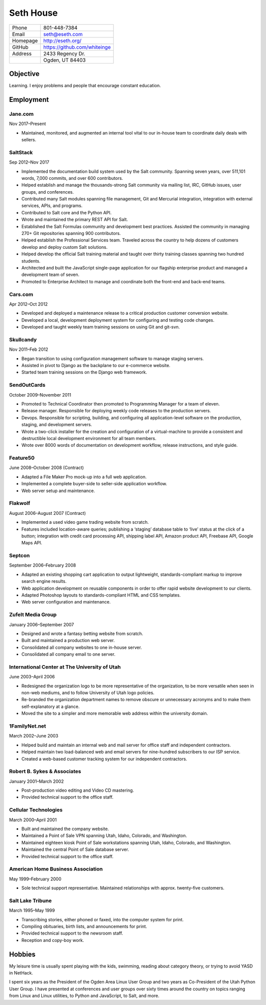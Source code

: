 .. _resume:

==========
Seth House
==========

========     ============
Phone        801-448-7384
Email        seth@eseth.com
Homepage     http://eseth.org/
GitHub       https://github.com/whiteinge
Address      | 2433 Regency Dr.
\            | Ogden, UT 84403
========     ============

Objective
=========

Learning. I enjoy problems and people that encourage constant education.

Employment
==========

Jane.com
--------

Nov 2017–Present

* Maintained, monitored, and augmented an internal tool vital to our in-house
  team to coordinate daily deals with sellers.

SaltStack
---------

Sep 2012–Nov 2017

* Implemented the documentation build system used by the Salt community.
  Spanning seven years, over 511,101 words, 7,000 commits, and over 600
  contributors.
* Helped establish and manage the thousands-strong Salt community via mailing
  list, IRC, GitHub issues, user groups, and conferences.
* Contributed many Salt modules spanning file management, Git and Mercurial
  integration, integration with external services, APIs, and programs.
* Contributed to Salt core and the Python API.
* Wrote and maintained the primary REST API for Salt.
* Established the Salt Formulas community and development best practices.
  Assisted the community in managing 270+ Git repositories spanning 900
  contributors.
* Helped establish the Professional Services team. Traveled across the country
  to help dozens of customers develop and deploy custom Salt solutions.
* Helped develop the official Salt training material and taught over thirty
  training classes spanning two hundred students.
* Architected and built the JavaScript single-page application for our flagship
  enterprise product and managed a development team of seven.
* Promoted to Enterprise Architect to manage and coordinate both the front-end
  and back-end teams.

Cars.com
--------

Apr 2012–Oct 2012

* Developed and deployed a maintenance release to a critical production
  customer conversion website.
* Developed a local, development deployment system for configuring and testing
  code changes.
* Developed and taught weekly team training sessions on using Git and git-svn.

Skullcandy
----------

Nov 2011–Feb 2012

* Began transition to using configuration management software to manage staging
  servers.
* Assisted in pivot to Django as the backplane to our e-commerce website.
* Started team training sessions on the Django web framework.

SendOutCards
------------

October 2009–November 2011

* Promoted to Technical Coordinator then promoted to Programming Manager for
  a team of eleven.
* Release manager. Responsible for deploying weekly code releases to the
  production servers.
* Devops. Responsible for scripting, building, and configuring all
  application-level software on the production, staging, and development
  servers.
* Wrote a two-click installer for the creation and configuration of
  a virtual-machine to provide a consistent and destructible local development
  environment for all team members.
* Wrote over 8000 words of documentation on development workflow, release
  instructions, and style guide.

Feature50
---------

June 2008–October 2008 (Contract)

* Adapted a File Maker Pro mock-up into a full web application.
* Implemented a complete buyer-side to seller-side application workflow.
* Web server setup and maintenance.

Flakwolf
--------

August 2006–August 2007 (Contract)

* Implemented a used video game trading website from scratch.
* Features included location-aware queries; publishing a ‘staging’ database
  table to ‘live’ status at the click of a button; integration with credit card
  processing API, shipping label API, Amazon product API, Freebase API, Google
  Maps API.

Septcon
-------

September 2006–February 2008

* Adapted an existing shopping cart application to output lightweight,
  standards-compliant markup to improve search engine results.
* Web application development on reusable components in order to offer rapid
  website development to our clients.
* Adapted Photoshop layouts to standards-compliant HTML and CSS templates.
* Web server configuration and maintenance.

Zufelt Media Group
------------------

January 2006–September 2007

* Designed and wrote a fantasy betting website from scratch.
* Built and maintained a production web server.
* Consolidated all company websites to one in-house server.
* Consolidated all company email to one server.

International Center at The University of Utah
----------------------------------------------

June 2003–April 2006

* Redesigned the organization logo to be more representative of the
  organization, to be more versatile when seen in non-web mediums, and to
  follow University of Utah logo policies.
* Re-branded the organization department names to remove obscure or unnecessary
  acronyms and to make them self-explanatory at a glance.
* Moved the site to a simpler and more memorable web address within the
  university domain.

1FamilyNet.net
--------------

March 2002–June 2003

* Helped build and maintain an internal web and mail server for office staff
  and independent contractors.
* Helped maintain two load-balanced web and email servers for nine-hundred
  subscribers to our ISP service.
* Created a web-based customer tracking system for our independent contractors.

Robert B. Sykes & Associates
----------------------------

January 2001–March 2002

* Post-production video editing and Video CD mastering.
* Provided technical support to the office staff.

Cellular Technologies
---------------------

March 2000–April 2001

* Built and maintained the company website.
* Maintained a Point of Sale VPN spanning Utah, Idaho, Colorado, and
  Washington.
* Maintained eighteen kiosk Point of Sale workstations spanning Utah, Idaho,
  Colorado, and Washington.
* Maintained the central Point of Sale database server.
* Provided technical support to the office staff.

American Home Business Association
----------------------------------

May 1999–February 2000

* Sole technical support representative. Maintained relationships with approx.
  twenty-five customers.

Salt Lake Tribune
-----------------

March 1995–May 1999

* Transcribing stories, either phoned or faxed, into the computer system for
  print.
* Compiling obituaries, birth lists, and announcements for print.
* Provided technical support to the newsroom staff.
* Reception and copy-boy work.

Hobbies
=======

My leisure time is usually spent playing with the kids, swimming, reading about
category theory, or trying to avoid YASD in NetHack.

I spent six years as the President of the Ogden Area Linux User Group and two
years as Co-President of the Utah Python User Group. I have presented at
conferences and user groups over sixty times around the country on topics
ranging from Linux and Linux utilities, to Python and JavaScript, to Salt, and
more.

..
   Generate via:
   pandoc -t html5 --section-divs -c ./resume.css -s ./resume.rst -o resume.html
